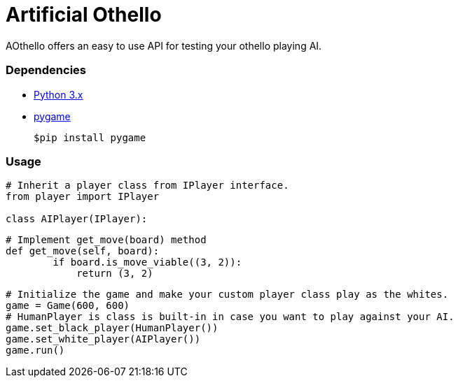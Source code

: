 = Artificial Othello

AOthello offers an easy to use API for testing your othello playing AI.

=== Dependencies

- https://www.python.org/downloads/[Python 3.x]
- https://www.pygame.org/news[pygame]

 $pip install pygame


=== Usage

[source, python]

----
# Inherit a player class from IPlayer interface.
from player import IPlayer

class AIPlayer(IPlayer):
----

[source, python]

----
# Implement get_move(board) method
def get_move(self, board):
        if board.is_move_viable((3, 2)):
            return (3, 2)
----

[source, python]

----
# Initialize the game and make your custom player class play as the whites.
game = Game(600, 600)
# HumanPlayer is class is built-in in case you want to play against your AI.
game.set_black_player(HumanPlayer())
game.set_white_player(AIPlayer())
game.run()
----